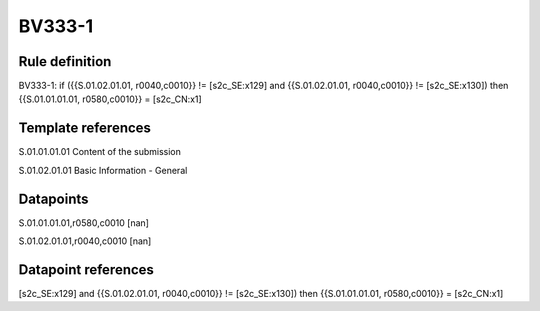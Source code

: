 =======
BV333-1
=======

Rule definition
---------------

BV333-1: if ({{S.01.02.01.01, r0040,c0010}} != [s2c_SE:x129] and {{S.01.02.01.01, r0040,c0010}} != [s2c_SE:x130]) then {{S.01.01.01.01, r0580,c0010}} = [s2c_CN:x1]


Template references
-------------------

S.01.01.01.01 Content of the submission

S.01.02.01.01 Basic Information - General


Datapoints
----------

S.01.01.01.01,r0580,c0010 [nan]

S.01.02.01.01,r0040,c0010 [nan]



Datapoint references
--------------------

[s2c_SE:x129] and {{S.01.02.01.01, r0040,c0010}} != [s2c_SE:x130]) then {{S.01.01.01.01, r0580,c0010}} = [s2c_CN:x1]